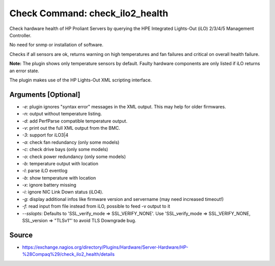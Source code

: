 Check Command:  check_ilo2_health
=================================

Check hardware health of HP Proliant Servers by querying the HPE
Integrated Lights-Out (iLO) 2/3/4/5 Management Controller.

No need for snmp or installation of software.

Checks if all sensors are ok, returns warning on high temperatures
and fan failures and critical on overall health failure.

**Note:** The plugin shows only temperature sensors by default.
Faulty hardware components are only listed if iLO returns an error state.

The plugin makes use of the HP Lights-Out XML scripting interface.

Arguments [Optional]
--------------------

- `-e`: plugin ignores "syntax error" messages in the XML output. This may help for older firmwares.
- `-n`: output without temperature listing.
- `-d`: add PerfParse compatible temperature output.
- `-v`: print out the full XML output from the BMC.
- `-3`: support for iLO3|4
- `-a`: check fan redundancy (only some models)
- `-c`: check drive bays (only some models)
- `-o`: check power redundancy (only some models)
- `-b`: temperature output with location
- `-l`: parse iLO eventlog
- `-b`: show temperature with location
- `-x`: ignore battery missing
- `-i`: ignore NIC Link Down status (iLO4).
- `-g`: display additional infos like firmware version and servername (may need increased timeout!)
- `-f`: read input from file instead from iLO, possible to feed -v output to it
- `--sslopts`: Defaults to 'SSL_verify_mode => SSL_VERIFY_NONE'. Use 'SSL_verify_mode => SSL_VERIFY_NONE, SSL_version => "TLSv1"' to avoid TLS Downgrade bug.

Source
------

- https://exchange.nagios.org/directory/Plugins/Hardware/Server-Hardware/HP-%28Compaq%29/check_ilo2_health/details
